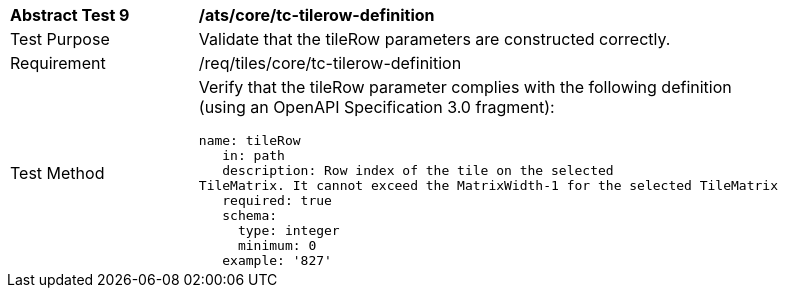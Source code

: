 [width="90%",cols="2,6a"]
|===
^|*Abstract Test 9* |*/ats/core/tc-tilerow-definition*
^|Test Purpose |Validate that the tileRow parameters are constructed correctly.
^|Requirement |/req/tiles/core/tc-tilerow-definition
^|Test Method |Verify that the tileRow parameter complies with the following definition (using an OpenAPI Specification 3.0 fragment):
 
[source,YAML]
----
name: tileRow
   in: path
   description: Row index of the tile on the selected
TileMatrix. It cannot exceed the MatrixWidth-1 for the selected TileMatrix
   required: true
   schema:
     type: integer
     minimum: 0
   example: '827'
 
----
|===
